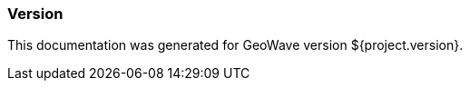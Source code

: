 [[appendix-version]]
<<<
=== Version

This documentation was generated for GeoWave version ${project.version}.

